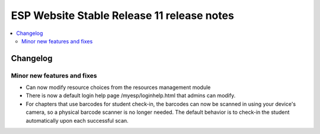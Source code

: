 ============================================
 ESP Website Stable Release 11 release notes
============================================

.. contents:: :local:

Changelog
=========


Minor new features and fixes
~~~~~~~~~~~~~~~~~~~~~~~~~~~~
- Can now modify resource choices from the resources management module
- There is now a default login help page /myesp/loginhelp.html that admins can modify.
- For chapters that use barcodes for student check-in, the barcodes can now be scanned
  in using your device's camera, so a physical barcode scanner is no longer needed. The
  default behavior is to check-in the student automatically upon each successful scan.
